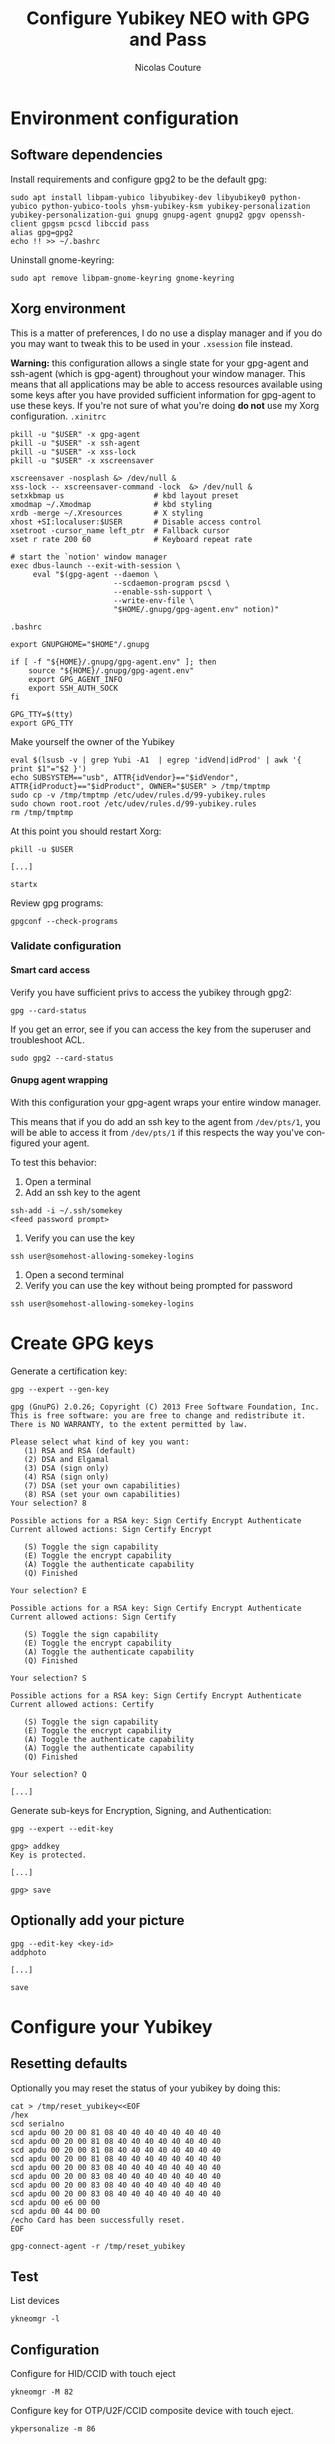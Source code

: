 #+BEGIN_COMMENT
.. title: Configure Yubikey NEO with GPG and Pass
.. slug: configure-yubikey-neo-with-gpg-and-pass
.. date: 2016-09-23 15:39:19 UTC
.. tags: yubikey, gpg, pass
.. category: password management, yubikey
.. link:
.. description: Step-by-step configuration instructions for using pass with gpg-enabled Yubikey NEO.
.. type: text
#+END_COMMENT

#+TITLE: Configure Yubikey NEO with GPG and Pass
#+AUTHOR: Nicolas Couture
#+EMAIL: (concat "nicolas.couture" at-sign "gmail.com")
#+LANGUAGE:  en
#+OPTIONS:   H:4 num:nil toc:2

* Environment configuration
** Software dependencies
Install requirements and configure gpg2 to be the default gpg:
#+begin_src shell
sudo apt install libpam-yubico libyubikey-dev libyubikey0 python-yubico python-yubico-tools yhsm-yubikey-ksm yubikey-personalization yubikey-personalization-gui gnupg gnupg-agent gnupg2 gpgv openssh-client gpgsm pcscd libccid pass
alias gpg=gpg2
echo !! >> ~/.bashrc
#+end_src

Uninstall gnome-keyring:
#+begin_src shell
sudo apt remove libpam-gnome-keyring gnome-keyring
#+end_src

** Xorg environment
This is a matter of preferences, I do no use a display manager and if you do you may want to tweak this to be used in your =.xsession= file instead.

*Warning:* this configuration allows a single state for your gpg-agent and ssh-agent (which is gpg-agent) throughout your window manager. This means that all applications may be able to access resources available using some keys after you have provided sufficient information for gpg-agent to use these keys. If you're not sure of what you're doing *do not* use my Xorg configuration.
=.xinitrc=
#+begin_src text
pkill -u "$USER" -x gpg-agent
pkill -u "$USER" -x ssh-agent
pkill -u "$USER" -x xss-lock
pkill -u "$USER" -x xscreensaver

xscreensaver -nosplash &> /dev/null &
xss-lock -- xscreensaver-command -lock  &> /dev/null &
setxkbmap us                    # kbd layout preset
xmodmap ~/.Xmodmap              # kbd styling
xrdb -merge ~/.Xresources       # X styling
xhost +SI:localuser:$USER       # Disable access control
xsetroot -cursor_name left_ptr  # Fallback cursor
xset r rate 200 60              # Keyboard repeat rate

# start the `notion' window manager
exec dbus-launch --exit-with-session \
     eval "$(gpg-agent --daemon \
                       --scdaemon-program pscsd \
                       --enable-ssh-support \
                       --write-env-file \
                       "$HOME/.gnupg/gpg-agent.env" notion)"
#+end_src

=.bashrc=
#+begin_src shell
export GNUPGHOME="$HOME"/.gnupg

if [ -f "${HOME}/.gnupg/gpg-agent.env" ]; then
    source "${HOME}/.gnupg/gpg-agent.env"
    export GPG_AGENT_INFO
    export SSH_AUTH_SOCK
fi

GPG_TTY=$(tty)
export GPG_TTY
#+end_src
Make yourself the owner of the Yubikey
#+begin_src ascii
eval $(lsusb -v | grep Yubi -A1  | egrep 'idVend|idProd' | awk '{ print $1"="$2 }')
echo SUBSYSTEM=="usb", ATTR{idVendor}=="$idVendor", ATTR{idProduct}=="$idProduct", OWNER="$USER" > /tmp/tmptmp
sudo cp -v /tmp/tmptmp /etc/udev/rules.d/99-yubikey.rules
sudo chown root.root /etc/udev/rules.d/99-yubikey.rules
rm /tmp/tmptmp
#+end_src

At this point you should restart Xorg:
#+begin_src shell
pkill -u $USER

[...]

startx
#+end_src

Review gpg programs:
#+begin_src shell
gpgconf --check-programs
#+end_src

*** Validate configuration
**** Smart card access
Verify you have sufficient privs to access the yubikey through gpg2:
#+begin_src shell
gpg --card-status
#+end_src

If you get an error, see if you can access the key from the superuser and troubleshoot ACL.
#+begin_src shell
sudo gpg2 --card-status
#+end_src

**** Gnupg agent wrapping
With this configuration your gpg-agent wraps your entire window manager.

This means that if you do add an ssh key to the agent from =/dev/pts/1=, you will be able to access
it from =/dev/pts/1= if this respects the way you've configured your agent.

To test this behavior:

1. Open a terminal
1. Add an ssh key to the agent
#+begin_src shell
ssh-add -i ~/.ssh/somekey
<feed password prompt>
#+end_src
1. Verify you can use the key
#+begin_src shell
ssh user@somehost-allowing-somekey-logins
#+end_src
1. Open a second terminal
1. Verify you can use the key without being prompted for password
#+begin_src 
ssh user@somehost-allowing-somekey-logins
#+end_src
* Create GPG keys
Generate a certification key:
#+begin_src text
gpg --expert --gen-key

gpg (GnuPG) 2.0.26; Copyright (C) 2013 Free Software Foundation, Inc.
This is free software: you are free to change and redistribute it.
There is NO WARRANTY, to the extent permitted by law.

Please select what kind of key you want:
   (1) RSA and RSA (default)
   (2) DSA and Elgamal
   (3) DSA (sign only)
   (4) RSA (sign only)
   (7) DSA (set your own capabilities)
   (8) RSA (set your own capabilities)
Your selection? 8

Possible actions for a RSA key: Sign Certify Encrypt Authenticate
Current allowed actions: Sign Certify Encrypt

   (S) Toggle the sign capability
   (E) Toggle the encrypt capability
   (A) Toggle the authenticate capability
   (Q) Finished

Your selection? E

Possible actions for a RSA key: Sign Certify Encrypt Authenticate
Current allowed actions: Sign Certify

   (S) Toggle the sign capability
   (E) Toggle the encrypt capability
   (A) Toggle the authenticate capability
   (Q) Finished

Your selection? S

Possible actions for a RSA key: Sign Certify Encrypt Authenticate
Current allowed actions: Certify

   (S) Toggle the sign capability
   (E) Toggle the encrypt capability
   (A) Toggle the authenticate capability
   (A) Toggle the authenticate capability
   (Q) Finished

Your selection? Q

[...]
#+end_src

Generate sub-keys for Encryption, Signing, and Authentication:
#+begin_src text
gpg --expert --edit-key

gpg> addkey
Key is protected.

[...]

gpg> save
#+end_src
** Optionally add your picture
#+begin_src shell
gpg --edit-key <key-id>
addphoto

[...]

save
#+end_src
* Configure your Yubikey
** Resetting defaults
Optionally you may reset the status of your yubikey by doing this:
#+begin_src shell
cat > /tmp/reset_yubikey<<EOF
/hex
scd serialno
scd apdu 00 20 00 81 08 40 40 40 40 40 40 40 40
scd apdu 00 20 00 81 08 40 40 40 40 40 40 40 40
scd apdu 00 20 00 81 08 40 40 40 40 40 40 40 40
scd apdu 00 20 00 81 08 40 40 40 40 40 40 40 40
scd apdu 00 20 00 83 08 40 40 40 40 40 40 40 40
scd apdu 00 20 00 83 08 40 40 40 40 40 40 40 40
scd apdu 00 20 00 83 08 40 40 40 40 40 40 40 40
scd apdu 00 20 00 83 08 40 40 40 40 40 40 40 40
scd apdu 00 e6 00 00
scd apdu 00 44 00 00
/echo Card has been successfully reset.
EOF

gpg-connect-agent -r /tmp/reset_yubikey
#+end_src
** Test
List devices
#+begin_src shell
ykneomgr -l
#+end_src
** Configuration
Configure for HID/CCID with touch eject
#+begin_src shell
ykneomgr -M 82
#+end_src

Configure key for OTP/U2F/CCID composite device with touch eject.
#+begin_src shell
ykpersonalize -m 86
#+end_src
** Default PINs
The default PIN is =123456= and the default admin PIN is =12345678=.

To change the default admin PIN perform the following:
#+begin_src shell
gpg --card-edit
admin
passwd
3
12345678
<confirm new admin PIN>
<confirm new admin PIN>
#+end_src

To change the default PIN
#+begin_src shell
gpg --card-edit
admin
passwd
1
123456
<confirm new PIN>
<confirm new PIN>
#+end_src
** Identification details
Your key stores personal information, to customize it follow these steps:
#+begin_src shell
gpg --card-edit
admin
name
sex
lang
url
list
quit
#+end_src
* Upload keys to GPG card
** Backup keys
Backup keychain, primary keys, subkeys, and generate a revocation certificate for them:
#+begin_src shell
mkdir -p ~/gpg-backup/{primary_keys,sub_keys,laptop_keys}
cp -r ~/.gnupg ~/gpg-backup/dot-gnupg-backup
gpg --armor --export <key-id> > ~/gpg_backup/primary_keys/public_key.gpg
gpg --armor --export-secret-key <key-id> > ~/gpg_backup/primary_keys/secret_key.gpg
gpg --armor --gen-revoke <key-id> > ~/gpg_backup/primary_keys/recovation_cert.gpg
gpg -a --export-secret-subkeys <key-id> > ~/gpg_backup/sub_keys/secret_subkeys.gpg
#+end_src

** Delete primary secret key
Delete secret key:
#+begin_src shell
gpg --delete-secret-keys <key-id>
#+end_src

Import secret sub-keys:
#+begin_src shell
gpg --import secret_subkeys.gpg
#+end_src
*** Create "laptop keys"
#+begin_src shell
gpg -a --export <key-id> > laptop_keys_public.gpg
gpg -a --export-secret-keys <key-id> > laptop_keys_secret.gpg
#+end_src

** Upload your keys
#+begin_src shell
gpg --expert --edit-key <key-id>
gpg> toggle
gpg> key 1
gpg> keytocard
Your selection? 1
gpg> key 1
gpg> key 2
gpg> keytocard
gpg> key 2
gpg> key 3
gpg> keytocard
gpg> save
#+end_src
* Send your public key to keyserver
#+begin_src shell
gpg --send-key <key-id>
#+end_src
* Remove new keys from keyring
#+begin_src shell
gpg --delete-secret-keys <key-id>
gpg --delete-key <key-id>
#+end_src

Import laptop keys:
#+begin_src shell
gpg --import laptop_keys_public.gpg
gpg --import laptop_keys_secret.gpg
#+end_src

Trust your encryption key:
#+begin_src shell
gpg --edit-key <key-id>
gpg> trust
5
#+end_src

* Configure `pass'
#+begin_src shell
pass init <key-id>
#+end_src
* References
- https://www.yubico.com/wp-content/uploads/2014/11/NEO-Manager-Quick-Start-Guide.pdf
- https://blog.josefsson.org/2014/06/23/offline-gnupg-master-key-and-subkeys-on-yubikey-neo-smartcard/
